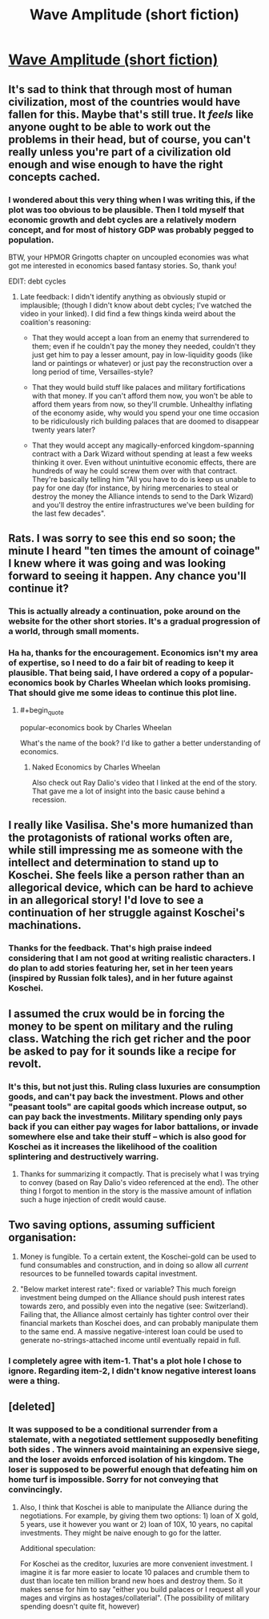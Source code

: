 #+TITLE: Wave Amplitude (short fiction)

* [[https://vanpeerblog.wordpress.com/wave-amplitude/][Wave Amplitude (short fiction)]]
:PROPERTIES:
:Author: VanPeer
:Score: 44
:DateUnix: 1484624865.0
:END:

** It's sad to think that through most of human civilization, most of the countries would have fallen for this. Maybe that's still true. It /feels/ like anyone ought to be able to work out the problems in their head, but of course, you can't really unless you're part of a civilization old enough and wise enough to have the right concepts cached.
:PROPERTIES:
:Author: EliezerYudkowsky
:Score: 17
:DateUnix: 1484770873.0
:END:

*** I wondered about this very thing when I was writing this, if the plot was too obvious to be plausible. Then I told myself that economic growth and debt cycles are a relatively modern concept, and for most of history GDP was probably pegged to population.

BTW, your HPMOR Gringotts chapter on uncoupled economies was what got me interested in economics based fantasy stories. So, thank you!

EDIT: debt cycles
:PROPERTIES:
:Author: VanPeer
:Score: 14
:DateUnix: 1484776986.0
:END:

**** Late feedback: I didn't identify anything as obviously stupid or implausible; (though I didn't know about debt cycles; I've watched the video in your linked). I did find a few things kinda weird about the coalition's reasoning:

- That they would accept a loan from an enemy that surrendered to them; even if he couldn't pay the money they needed, couldn't they just get him to pay a lesser amount, pay in low-liquidity goods (like land or paintings or whatever) or just pay the reconstruction over a long period of time, Versailles-style?

- That they would build stuff like palaces and military fortifications with that money. If you can't afford them now, you won't be able to afford them years from now, so they'll crumble. Unhealthy inflating of the economy aside, why would you spend your one time occasion to be ridiculously rich building palaces that are doomed to disappear twenty years later?

- That they would accept any magically-enforced kingdom-spanning contract with a Dark Wizard without spending at least a few weeks thinking it over. Even without unintuitive economic effects, there are hundreds of way he could screw them over with that contract. They're basically telling him "All you have to do is keep us unable to pay for one day (for instance, by hiring mercenaries to steal or destroy the money the Alliance intends to send to the Dark Wizard) and you'll destroy the entire infrastructures we've been building for the last few decades".
:PROPERTIES:
:Author: CouteauBleu
:Score: 2
:DateUnix: 1490127822.0
:END:


** Rats. I was sorry to see this end so soon; the minute I heard "ten times the amount of coinage" I knew where it was going and was looking forward to seeing it happen. Any chance you'll continue it?
:PROPERTIES:
:Author: eaglejarl
:Score: 12
:DateUnix: 1484637184.0
:END:

*** This is actually already a continuation, poke around on the website for the other short stories. It's a gradual progression of a world, through small moments.
:PROPERTIES:
:Author: narfanator
:Score: 8
:DateUnix: 1484692088.0
:END:


*** Ha ha, thanks for the encouragement. Economics isn't my area of expertise, so I need to do a fair bit of reading to keep it plausible. That being said, I have ordered a copy of a popular-economics book by Charles Wheelan which looks promising. That should give me some ideas to continue this plot line.
:PROPERTIES:
:Author: VanPeer
:Score: 4
:DateUnix: 1484659064.0
:END:

**** #+begin_quote
  popular-economics book by Charles Wheelan
#+end_quote

What's the name of the book? I'd like to gather a better understanding of economics.
:PROPERTIES:
:Author: Brain_Blasted
:Score: 1
:DateUnix: 1485053508.0
:END:

***** Naked Economics by Charles Wheelan

Also check out Ray Dalio's video that I linked at the end of the story. That gave me a lot of insight into the basic cause behind a recession.
:PROPERTIES:
:Author: VanPeer
:Score: 2
:DateUnix: 1485055946.0
:END:


** I really like Vasilisa. She's more humanized than the protagonists of rational works often are, while still impressing me as someone with the intellect and determination to stand up to Koschei. She feels like a person rather than an allegorical device, which can be hard to achieve in an allegorical story! I'd love to see a continuation of her struggle against Koschei's machinations.
:PROPERTIES:
:Author: CeruleanTresses
:Score: 10
:DateUnix: 1484684585.0
:END:

*** Thanks for the feedback. That's high praise indeed considering that I am not good at writing realistic characters. I do plan to add stories featuring her, set in her teen years (inspired by Russian folk tales), and in her future against Koschei.
:PROPERTIES:
:Author: VanPeer
:Score: 6
:DateUnix: 1484686598.0
:END:


** I assumed the crux would be in forcing the money to be spent on military and the ruling class. Watching the rich get richer and the poor be asked to pay for it sounds like a recipe for revolt.
:PROPERTIES:
:Author: Dragonheart91
:Score: 7
:DateUnix: 1484638353.0
:END:

*** It's this, but not just this. Ruling class luxuries are consumption goods, and can't pay back the investment. Plows and other "peasant tools" are capital goods which increase output, so can pay back the investments. Military spending only pays back if you can either pay wages for labor battalions, or invade somewhere else and take their stuff -- which is also good for Koschei as it increases the likelihood of the coalition splintering and destructively warring.
:PROPERTIES:
:Author: wnoise
:Score: 11
:DateUnix: 1484788293.0
:END:

**** Thanks for summarizing it compactly. That is precisely what I was trying to convey (based on Ray Dalio's video referenced at the end). The other thing I forgot to mention in the story is the massive amount of inflation such a huge injection of credit would cause.
:PROPERTIES:
:Author: VanPeer
:Score: 5
:DateUnix: 1484790608.0
:END:


** Two saving options, assuming sufficient organisation:

1) Money is fungible. To a certain extent, the Koschei-gold can be used to fund consumables and construction, and in doing so allow all /current/ resources to be funnelled towards capital investment.

2) "Below market interest rate": fixed or variable? This much foreign investment being dumped on the Alliance should push interest rates towards zero, and possibly even into the negative (see: Switzerland). Failing that, the Alliance almost certainly has tighter control over their financial markets than Koschei does, and can probably manipulate them to the same end. A massive negative-interest loan could be used to generate no-strings-attached income until eventually repaid in full.
:PROPERTIES:
:Author: dimata
:Score: 4
:DateUnix: 1484848451.0
:END:

*** I completely agree with item-1. That's a plot hole I chose to ignore. Regarding item-2, I didn't know negative interest loans were a thing.
:PROPERTIES:
:Author: VanPeer
:Score: 5
:DateUnix: 1484863246.0
:END:


** [deleted]
:PROPERTIES:
:Score: 2
:DateUnix: 1484859416.0
:END:

*** It was supposed to be a conditional surrender from a stalemate, with a negotiated settlement supposedly benefiting both sides . The winners avoid maintaining an expensive siege, and the loser avoids enforced isolation of his kingdom. The loser is supposed to be powerful enough that defeating him on home turf is impossible. Sorry for not conveying that convincingly.
:PROPERTIES:
:Author: VanPeer
:Score: 4
:DateUnix: 1484863009.0
:END:

**** Also, I think that Koschei is able to manipulate the Alliance during the negotiations. For example, by giving them two options: 1) loan of X gold, 5 years, use it however you want or 2) loan of 10X, 10 years, no capital investments. They might be naive enough to go for the latter.

Additional speculation:

For Koschei as the creditor, luxuries are more convenient investment. I imagine it is far more easier to locate 10 palaces and crumble them to dust than locate ten million brand new hoes and destroy them. So it makes sense for him to say "either you build palaces or I request all your mages and virgins as hostages/collaterial". (The possibility of military spending doesn't quite fit, however)
:PROPERTIES:
:Author: BT_Uytya
:Score: 3
:DateUnix: 1484944342.0
:END:
